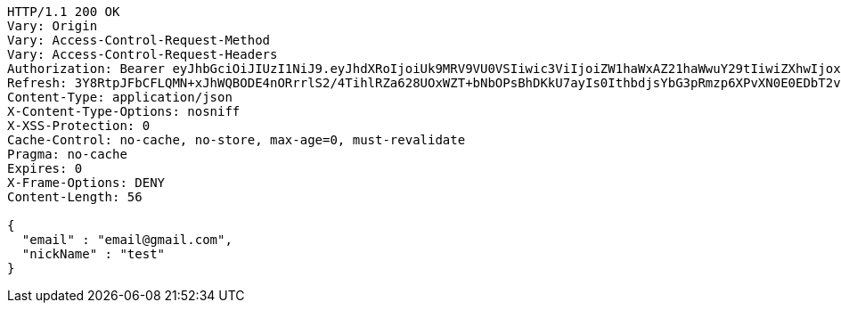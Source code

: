 [source,http,options="nowrap"]
----
HTTP/1.1 200 OK
Vary: Origin
Vary: Access-Control-Request-Method
Vary: Access-Control-Request-Headers
Authorization: Bearer eyJhbGciOiJIUzI1NiJ9.eyJhdXRoIjoiUk9MRV9VU0VSIiwic3ViIjoiZW1haWxAZ21haWwuY29tIiwiZXhwIjoxNzA4MzUyMDY3LCJpYXQiOjE3MDgzNTAyNjd9.shrkyeJnRQP7GhOF9OmbeOLMxFIe-Vt8O0Rb0Xxymzk
Refresh: 3Y8RtpJFbCFLQMN+xJhWQBODE4nORrrlS2/4TihlRZa628UOxWZT+bNbOPsBhDKkU7ayIs0IthbdjsYbG3pRmzp6XPvXN0E0EDbT2viA+EDiCp5YQx4SDdPPpUpUsuYkXPhEak0ETIXLGwhneDFOrLZK2JM5mTCRal4u0m5HqYye4QA6oQeFubDrt/LOfgApNHLXUpVNZwPzoQcqO7w6eA==
Content-Type: application/json
X-Content-Type-Options: nosniff
X-XSS-Protection: 0
Cache-Control: no-cache, no-store, max-age=0, must-revalidate
Pragma: no-cache
Expires: 0
X-Frame-Options: DENY
Content-Length: 56

{
  "email" : "email@gmail.com",
  "nickName" : "test"
}
----